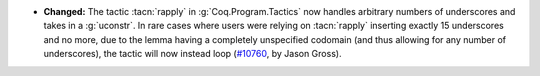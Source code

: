 - **Changed:**
  The tactic :tacn:`rapply` in :g:`Coq.Program.Tactics` now handles
  arbitrary numbers of underscores and takes in a :g:`uconstr`.  In
  rare cases where users were relying on :tacn:`rapply` inserting
  exactly 15 underscores and no more, due to the lemma having a
  completely unspecified codomain (and thus allowing for any number of
  underscores), the tactic will now instead loop (`#10760
  <https://github.com/coq/coq/pull/10760>`_, by Jason Gross).
